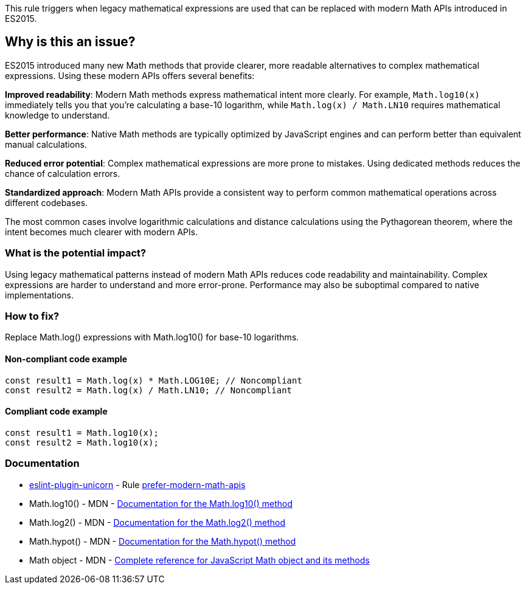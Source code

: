 This rule triggers when legacy mathematical expressions are used that can be replaced with modern Math APIs introduced in ES2015.

== Why is this an issue?

ES2015 introduced many new Math methods that provide clearer, more readable alternatives to complex mathematical expressions. Using these modern APIs offers several benefits:

**Improved readability**: Modern Math methods express mathematical intent more clearly. For example, `Math.log10(x)` immediately tells you that you're calculating a base-10 logarithm, while `Math.log(x) / Math.LN10` requires mathematical knowledge to understand.

**Better performance**: Native Math methods are typically optimized by JavaScript engines and can perform better than equivalent manual calculations.

**Reduced error potential**: Complex mathematical expressions are more prone to mistakes. Using dedicated methods reduces the chance of calculation errors.

**Standardized approach**: Modern Math APIs provide a consistent way to perform common mathematical operations across different codebases.

The most common cases involve logarithmic calculations and distance calculations using the Pythagorean theorem, where the intent becomes much clearer with modern APIs.

=== What is the potential impact?

Using legacy mathematical patterns instead of modern Math APIs reduces code readability and maintainability. Complex expressions are harder to understand and more error-prone. Performance may also be suboptimal compared to native implementations.

=== How to fix?


Replace Math.log() expressions with Math.log10() for base-10 logarithms.

==== Non-compliant code example

[source,javascript,diff-id=1,diff-type=noncompliant]
----
const result1 = Math.log(x) * Math.LOG10E; // Noncompliant
const result2 = Math.log(x) / Math.LN10; // Noncompliant
----

==== Compliant code example

[source,javascript,diff-id=1,diff-type=compliant]
----
const result1 = Math.log10(x);
const result2 = Math.log10(x);
----

=== Documentation

* https://github.com/sindresorhus/eslint-plugin-unicorn#readme[eslint-plugin-unicorn] - Rule https://github.com/sindresorhus/eslint-plugin-unicorn/blob/HEAD/docs/rules/prefer-modern-math-apis.md[prefer-modern-math-apis]
 * Math.log10() - MDN - https://developer.mozilla.org/en-US/docs/Web/JavaScript/Reference/Global_Objects/Math/log10[Documentation for the Math.log10() method]
 * Math.log2() - MDN - https://developer.mozilla.org/en-US/docs/Web/JavaScript/Reference/Global_Objects/Math/log2[Documentation for the Math.log2() method]
 * Math.hypot() - MDN - https://developer.mozilla.org/en-US/docs/Web/JavaScript/Reference/Global_Objects/Math/hypot[Documentation for the Math.hypot() method]
 * Math object - MDN - https://developer.mozilla.org/en-US/docs/Web/JavaScript/Reference/Global_Objects/Math[Complete reference for JavaScript Math object and its methods]

